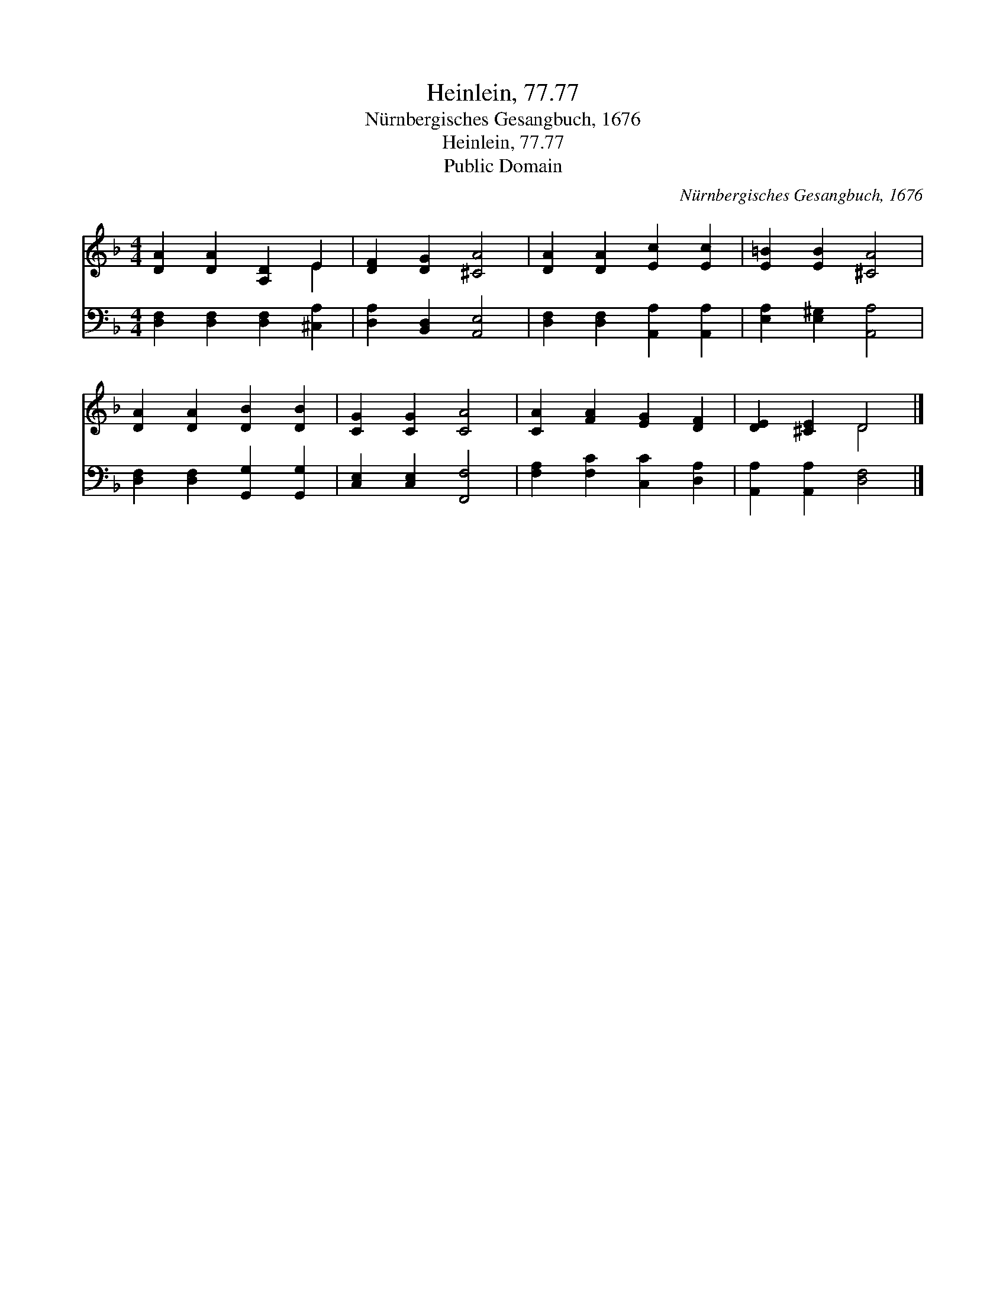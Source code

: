 X:1
T:Heinlein, 77.77
T:Nürnbergisches Gesangbuch, 1676
T:Heinlein, 77.77
T:Public Domain
C:N&#252;rnbergisches Gesangbuch, 1676
Z:Public Domain
%%score ( 1 2 ) 3
L:1/8
M:4/4
K:F
V:1 treble 
V:2 treble 
V:3 bass 
V:1
 [DA]2 [DA]2 [A,D]2 E2 | [DF]2 [DG]2 [^CA]4 | [DA]2 [DA]2 [Ec]2 [Ec]2 | [E=B]2 [EB]2 [^CA]4 | %4
 [DA]2 [DA]2 [DB]2 [DB]2 | [CG]2 [CG]2 [CA]4 | [CA]2 [FA]2 [EG]2 [DF]2 | [DE]2 [^CE]2 D4 |] %8
V:2
 x6 E2 | x8 | x8 | x8 | x8 | x8 | x8 | x4 D4 |] %8
V:3
 [D,F,]2 [D,F,]2 [D,F,]2 [^C,A,]2 | [D,A,]2 [B,,D,]2 [A,,E,]4 | [D,F,]2 [D,F,]2 [A,,A,]2 [A,,A,]2 | %3
 [E,A,]2 [E,^G,]2 [A,,A,]4 | [D,F,]2 [D,F,]2 [G,,G,]2 [G,,G,]2 | [C,E,]2 [C,E,]2 [F,,F,]4 | %6
 [F,A,]2 [F,C]2 [C,C]2 [D,A,]2 | [A,,A,]2 [A,,A,]2 [D,F,]4 |] %8

